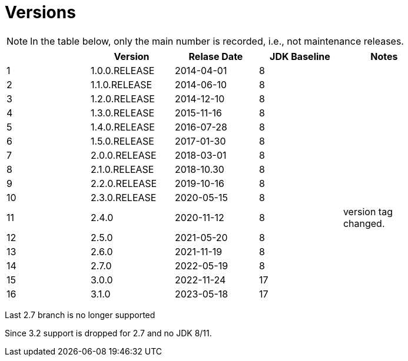 = Versions

[NOTE]
====
In the table below, only the main number is recorded, i.e., not maintenance releases.
====

[%header]
|===
||Version|Relase Date|JDK Baseline|Notes|
|1|1.0.0.RELEASE|2014-04-01|8||
|2|1.1.0.RELEASE|2014-06-10|8||
|3|1.2.0.RELEASE|2014-12-10|8||
|4|1.3.0.RELEASE|2015-11-16|8||
|5|1.4.0.RELEASE|2016-07-28|8||
|6|1.5.0.RELEASE|2017-01-30|8||
|7|2.0.0.RELEASE|2018-03-01|8||
|8|2.1.0.RELEASE|2018-10.30|8||
|9|2.2.0.RELEASE|2019-10-16|8||
|10|2.3.0.RELEASE|2020-05-15|8||
|11|2.4.0|2020-11-12|8|version tag changed.|
|12|2.5.0|2021-05-20|8||
|13|2.6.0|2021-11-19|8||
|14|2.7.0|2022-05-19|8||
|15|3.0.0|2022-11-24|17||
|16|3.1.0|2023-05-18|17||
|===


Last 2.7 branch is no longer supported

Since 3.2 support is dropped for 2.7 and no JDK 8/11.
